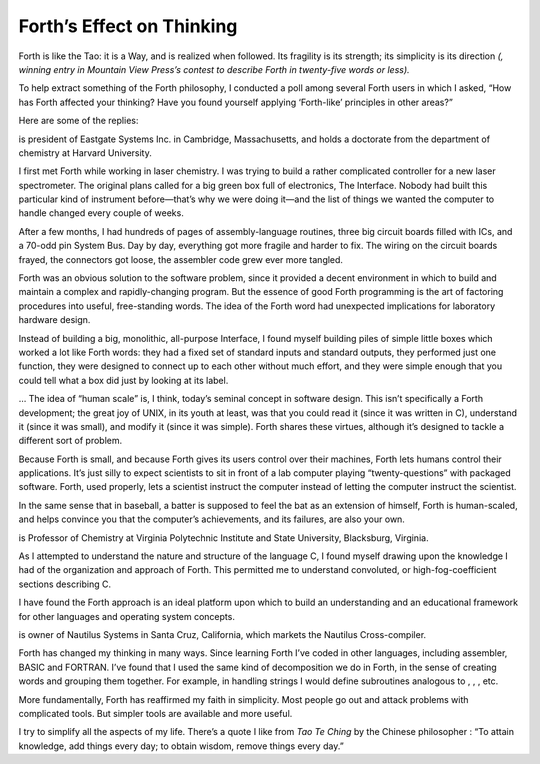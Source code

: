 Forth’s Effect on Thinking
==========================

Forth is like the Tao: it is a Way, and is realized when followed. Its
fragility is its strength; its simplicity is its direction *(, winning
entry in Mountain View Press’s contest to describe Forth in twenty-five
words or less).*

To help extract something of the Forth philosophy, I conducted a poll
among several Forth users in which I asked, “How has Forth affected your
thinking? Have you found yourself applying ‘Forth-like’ principles in
other areas?”

Here are some of the replies:

is president of Eastgate Systems Inc. in Cambridge, Massachusetts, and
holds a doctorate from the department of chemistry at Harvard
University.

I first met Forth while working in laser chemistry. I was trying to
build a rather complicated controller for a new laser spectrometer. The
original plans called for a big green box full of electronics, The
Interface. Nobody had built this particular kind of instrument
before—that’s why we were doing it—and the list of things we wanted the
computer to handle changed every couple of weeks.

After a few months, I had hundreds of pages of assembly-language
routines, three big circuit boards filled with ICs, and a 70-odd pin
System Bus. Day by day, everything got more fragile and harder to fix.
The wiring on the circuit boards frayed, the connectors got loose, the
assembler code grew ever more tangled.

Forth was an obvious solution to the software problem, since it provided
a decent environment in which to build and maintain a complex and
rapidly-changing program. But the essence of good Forth programming is
the art of factoring procedures into useful, free-standing words. The
idea of the Forth word had unexpected implications for laboratory
hardware design.

Instead of building a big, monolithic, all-purpose Interface, I found
myself building piles of simple little boxes which worked a lot like
Forth words: they had a fixed set of standard inputs and standard
outputs, they performed just one function, they were designed to connect
up to each other without much effort, and they were simple enough that
you could tell what a box did just by looking at its label.

… The idea of “human scale” is, I think, today’s seminal concept in
software design. This isn’t specifically a Forth development; the great
joy of UNIX, in its youth at least, was that you could read it (since it
was written in C), understand it (since it was small), and modify it
(since it was simple). Forth shares these virtues, although it’s
designed to tackle a different sort of problem.

Because Forth is small, and because Forth gives its users control over
their machines, Forth lets humans control their applications. It’s just
silly to expect scientists to sit in front of a lab computer playing
“twenty-questions” with packaged software. Forth, used properly, lets a
scientist instruct the computer instead of letting the computer instruct
the scientist.

In the same sense that in baseball, a batter is supposed to feel the bat
as an extension of himself, Forth is human-scaled, and helps convince
you that the computer’s achievements, and its failures, are also your
own.

is Professor of Chemistry at Virginia Polytechnic Institute and State
University, Blacksburg, Virginia.

As I attempted to understand the nature and structure of the language C,
I found myself drawing upon the knowledge I had of the organization and
approach of Forth. This permitted me to understand convoluted, or
high-fog-coefficient sections describing C.

I have found the Forth approach is an ideal platform upon which to build
an understanding and an educational framework for other languages and
operating system concepts.

is owner of Nautilus Systems in Santa Cruz, California, which markets
the Nautilus Cross-compiler.

Forth has changed my thinking in many ways. Since learning Forth I’ve
coded in other languages, including assembler, BASIC and FORTRAN. I’ve
found that I used the same kind of decomposition we do in Forth, in the
sense of creating words and grouping them together. For example, in
handling strings I would define subroutines analogous to , , , etc.

More fundamentally, Forth has reaffirmed my faith in simplicity. Most
people go out and attack problems with complicated tools. But simpler
tools are available and more useful.

I try to simplify all the aspects of my life. There’s a quote I like
from *Tao Te Ching* by the Chinese philosopher : “To attain knowledge,
add things every day; to obtain wisdom, remove things every day.”
